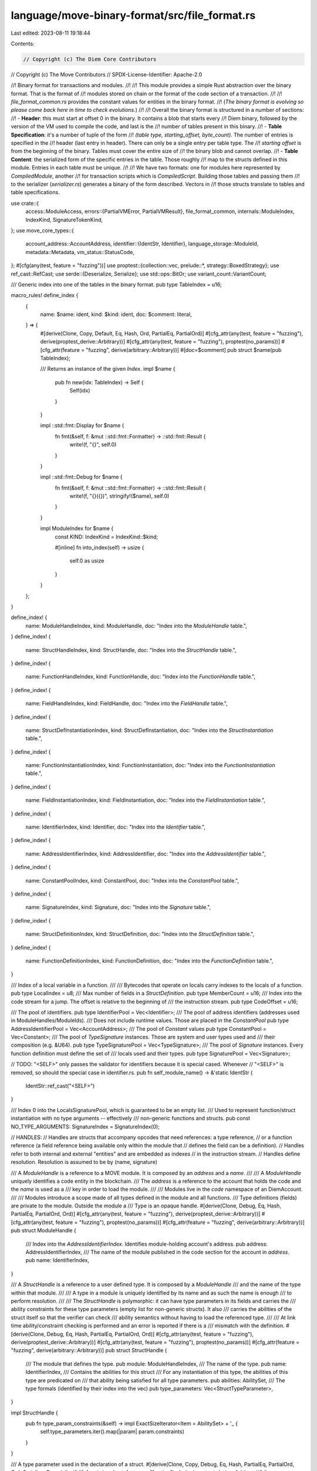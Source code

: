 language/move-binary-format/src/file_format.rs
==============================================

Last edited: 2023-08-11 19:18:44

Contents:

.. code-block:: rs

    // Copyright (c) The Diem Core Contributors
// Copyright (c) The Move Contributors
// SPDX-License-Identifier: Apache-2.0

//! Binary format for transactions and modules.
//!
//! This module provides a simple Rust abstraction over the binary format. That is the format of
//! modules stored on chain or the format of the code section of a transaction.
//!
//! `file_format_common.rs` provides the constant values for entities in the binary format.
//! (*The binary format is evolving so please come back here in time to check evolutions.*)
//!
//! Overall the binary format is structured in a number of sections:
//! - **Header**: this must start at offset 0 in the binary. It contains a blob that starts every
//! Diem binary, followed by the version of the VM used to compile the code, and last is the
//! number of tables present in this binary.
//! - **Table Specification**: it's a number of tuple of the form
//! `(table type, starting_offset, byte_count)`. The number of entries is specified in the
//! header (last entry in header). There can only be a single entry per table type. The
//! `starting offset` is from the beginning of the binary. Tables must cover the entire size of
//! the binary blob and cannot overlap.
//! - **Table Content**: the serialized form of the specific entries in the table. Those roughly
//! map to the structs defined in this module. Entries in each table must be unique.
//!
//! We have two formats: one for modules here represented by `CompiledModule`, another
//! for transaction scripts which is `CompiledScript`. Building those tables and passing them
//! to the serializer (`serializer.rs`) generates a binary of the form described. Vectors in
//! those structs translate to tables and table specifications.

use crate::{
    access::ModuleAccess,
    errors::{PartialVMError, PartialVMResult},
    file_format_common,
    internals::ModuleIndex,
    IndexKind, SignatureTokenKind,
};
use move_core_types::{
    account_address::AccountAddress,
    identifier::{IdentStr, Identifier},
    language_storage::ModuleId,
    metadata::Metadata,
    vm_status::StatusCode,
};
#[cfg(any(test, feature = "fuzzing"))]
use proptest::{collection::vec, prelude::*, strategy::BoxedStrategy};
use ref_cast::RefCast;
use serde::{Deserialize, Serialize};
use std::ops::BitOr;
use variant_count::VariantCount;

/// Generic index into one of the tables in the binary format.
pub type TableIndex = u16;

macro_rules! define_index {
    {
        name: $name: ident,
        kind: $kind: ident,
        doc: $comment: literal,
    } => {
        #[derive(Clone, Copy, Default, Eq, Hash, Ord, PartialEq, PartialOrd)]
        #[cfg_attr(any(test, feature = "fuzzing"), derive(proptest_derive::Arbitrary))]
        #[cfg_attr(any(test, feature = "fuzzing"), proptest(no_params))]
        #[cfg_attr(feature = "fuzzing", derive(arbitrary::Arbitrary))]
        #[doc=$comment]
        pub struct $name(pub TableIndex);

        /// Returns an instance of the given `Index`.
        impl $name {
            pub fn new(idx: TableIndex) -> Self {
                Self(idx)
            }
        }

        impl ::std::fmt::Display for $name {
            fn fmt(&self, f: &mut ::std::fmt::Formatter) -> ::std::fmt::Result {
                write!(f, "{}", self.0)
            }
        }

        impl ::std::fmt::Debug for $name {
            fn fmt(&self, f: &mut ::std::fmt::Formatter) -> ::std::fmt::Result {
                write!(f, "{}({})", stringify!($name), self.0)
            }
        }

        impl ModuleIndex for $name {
            const KIND: IndexKind = IndexKind::$kind;

            #[inline]
            fn into_index(self) -> usize {
                self.0 as usize
            }
        }
    };
}

define_index! {
    name: ModuleHandleIndex,
    kind: ModuleHandle,
    doc: "Index into the `ModuleHandle` table.",
}
define_index! {
    name: StructHandleIndex,
    kind: StructHandle,
    doc: "Index into the `StructHandle` table.",
}
define_index! {
    name: FunctionHandleIndex,
    kind: FunctionHandle,
    doc: "Index into the `FunctionHandle` table.",
}
define_index! {
    name: FieldHandleIndex,
    kind: FieldHandle,
    doc: "Index into the `FieldHandle` table.",
}
define_index! {
    name: StructDefInstantiationIndex,
    kind: StructDefInstantiation,
    doc: "Index into the `StructInstantiation` table.",
}
define_index! {
    name: FunctionInstantiationIndex,
    kind: FunctionInstantiation,
    doc: "Index into the `FunctionInstantiation` table.",
}
define_index! {
    name: FieldInstantiationIndex,
    kind: FieldInstantiation,
    doc: "Index into the `FieldInstantiation` table.",
}
define_index! {
    name: IdentifierIndex,
    kind: Identifier,
    doc: "Index into the `Identifier` table.",
}
define_index! {
    name: AddressIdentifierIndex,
    kind: AddressIdentifier,
    doc: "Index into the `AddressIdentifier` table.",
}
define_index! {
    name: ConstantPoolIndex,
    kind: ConstantPool,
    doc: "Index into the `ConstantPool` table.",
}
define_index! {
    name: SignatureIndex,
    kind: Signature,
    doc: "Index into the `Signature` table.",
}
define_index! {
    name: StructDefinitionIndex,
    kind: StructDefinition,
    doc: "Index into the `StructDefinition` table.",
}
define_index! {
    name: FunctionDefinitionIndex,
    kind: FunctionDefinition,
    doc: "Index into the `FunctionDefinition` table.",
}

/// Index of a local variable in a function.
///
/// Bytecodes that operate on locals carry indexes to the locals of a function.
pub type LocalIndex = u8;
/// Max number of fields in a `StructDefinition`.
pub type MemberCount = u16;
/// Index into the code stream for a jump. The offset is relative to the beginning of
/// the instruction stream.
pub type CodeOffset = u16;

/// The pool of identifiers.
pub type IdentifierPool = Vec<Identifier>;
/// The pool of address identifiers (addresses used in ModuleHandles/ModuleIds).
/// Does not include runtime values. Those are placed in the `ConstantPool`
pub type AddressIdentifierPool = Vec<AccountAddress>;
/// The pool of `Constant` values
pub type ConstantPool = Vec<Constant>;
/// The pool of `TypeSignature` instances. Those are system and user types used and
/// their composition (e.g. &U64).
pub type TypeSignaturePool = Vec<TypeSignature>;
/// The pool of `Signature` instances. Every function definition must define the set of
/// locals used and their types.
pub type SignaturePool = Vec<Signature>;

// TODO: "<SELF>" only passes the validator for identifiers because it is special cased. Whenever
// "<SELF>" is removed, so should the special case in identifier.rs.
pub fn self_module_name() -> &'static IdentStr {
    IdentStr::ref_cast("<SELF>")
}

/// Index 0 into the LocalsSignaturePool, which is guaranteed to be an empty list.
/// Used to represent function/struct instantiation with no type arguments -- effectively
/// non-generic functions and structs.
pub const NO_TYPE_ARGUMENTS: SignatureIndex = SignatureIndex(0);

// HANDLES:
// Handles are structs that accompany opcodes that need references: a type reference,
// or a function reference (a field reference being available only within the module that
// defines the field can be a definition).
// Handles refer to both internal and external "entities" and are embedded as indexes
// in the instruction stream.
// Handles define resolution. Resolution is assumed to be by (name, signature)

/// A `ModuleHandle` is a reference to a MOVE module. It is composed by an `address` and a `name`.
///
/// A `ModuleHandle` uniquely identifies a code entity in the blockchain.
/// The `address` is a reference to the account that holds the code and the `name` is used as a
/// key in order to load the module.
///
/// Modules live in the *code* namespace of an DiemAccount.
///
/// Modules introduce a scope made of all types defined in the module and all functions.
/// Type definitions (fields) are private to the module. Outside the module a
/// Type is an opaque handle.
#[derive(Clone, Debug, Eq, Hash, PartialEq, PartialOrd, Ord)]
#[cfg_attr(any(test, feature = "fuzzing"), derive(proptest_derive::Arbitrary))]
#[cfg_attr(any(test, feature = "fuzzing"), proptest(no_params))]
#[cfg_attr(feature = "fuzzing", derive(arbitrary::Arbitrary))]
pub struct ModuleHandle {
    /// Index into the `AddressIdentifierIndex`. Identifies module-holding account's address.
    pub address: AddressIdentifierIndex,
    /// The name of the module published in the code section for the account in `address`.
    pub name: IdentifierIndex,
}

/// A `StructHandle` is a reference to a user defined type. It is composed by a `ModuleHandle`
/// and the name of the type within that module.
///
/// A type in a module is uniquely identified by its name and as such the name is enough
/// to perform resolution.
///
/// The `StructHandle` is polymorphic: it can have type parameters in its fields and carries the
/// ability constraints for these type parameters (empty list for non-generic structs). It also
/// carries the abilities of the struct itself so that the verifier can check
/// ability semantics without having to load the referenced type.
///
/// At link time ability/constraint checking is performed and an error is reported if there is a
/// mismatch with the definition.
#[derive(Clone, Debug, Eq, Hash, PartialEq, PartialOrd, Ord)]
#[cfg_attr(any(test, feature = "fuzzing"), derive(proptest_derive::Arbitrary))]
#[cfg_attr(any(test, feature = "fuzzing"), proptest(no_params))]
#[cfg_attr(feature = "fuzzing", derive(arbitrary::Arbitrary))]
pub struct StructHandle {
    /// The module that defines the type.
    pub module: ModuleHandleIndex,
    /// The name of the type.
    pub name: IdentifierIndex,
    /// Contains the abilities for this struct
    /// For any instantiation of this type, the abilities of this type are predicated on
    /// that ability being satisfied for all type parameters.
    pub abilities: AbilitySet,
    /// The type formals (identified by their index into the vec)
    pub type_parameters: Vec<StructTypeParameter>,
}

impl StructHandle {
    pub fn type_param_constraints(&self) -> impl ExactSizeIterator<Item = AbilitySet> + '_ {
        self.type_parameters.iter().map(|param| param.constraints)
    }
}

/// A type parameter used in the declaration of a struct.
#[derive(Clone, Copy, Debug, Eq, Hash, PartialEq, PartialOrd, Ord, Serialize, Deserialize)]
#[cfg_attr(any(test, feature = "fuzzing"), derive(proptest_derive::Arbitrary))]
#[cfg_attr(any(test, feature = "fuzzing"), proptest(no_params))]
#[cfg_attr(feature = "fuzzing", derive(arbitrary::Arbitrary))]
pub struct StructTypeParameter {
    /// The type parameter constraints.
    pub constraints: AbilitySet,
    /// Whether the parameter is declared as phantom.
    pub is_phantom: bool,
}

/// A `FunctionHandle` is a reference to a function. It is composed by a
/// `ModuleHandle` and the name and signature of that function within the module.
///
/// A function within a module is uniquely identified by its name. No overloading is allowed
/// and the verifier enforces that property. The signature of the function is used at link time to
/// ensure the function reference is valid and it is also used by the verifier to type check
/// function calls.
#[derive(Clone, Debug, Eq, Hash, PartialEq)]
#[cfg_attr(any(test, feature = "fuzzing"), derive(proptest_derive::Arbitrary))]
#[cfg_attr(any(test, feature = "fuzzing"), proptest(params = "usize"))]
#[cfg_attr(feature = "fuzzing", derive(arbitrary::Arbitrary))]
pub struct FunctionHandle {
    /// The module that defines the function.
    pub module: ModuleHandleIndex,
    /// The name of the function.
    pub name: IdentifierIndex,
    /// The list of arguments to the function.
    pub parameters: SignatureIndex,
    /// The list of return types.
    pub return_: SignatureIndex,
    /// The type formals (identified by their index into the vec) and their constraints
    pub type_parameters: Vec<AbilitySet>,
}

/// A field access info (owner type and offset)
#[derive(Clone, Debug, Eq, Hash, PartialEq)]
#[cfg_attr(any(test, feature = "fuzzing"), derive(proptest_derive::Arbitrary))]
#[cfg_attr(any(test, feature = "fuzzing"), proptest(no_params))]
#[cfg_attr(feature = "fuzzing", derive(arbitrary::Arbitrary))]
pub struct FieldHandle {
    pub owner: StructDefinitionIndex,
    pub field: MemberCount,
}

// DEFINITIONS:
// Definitions are the module code. So the set of types and functions in the module.

/// `StructFieldInformation` indicates whether a struct is native or has user-specified fields
#[derive(Clone, Debug, Eq, PartialEq)]
#[cfg_attr(any(test, feature = "fuzzing"), derive(proptest_derive::Arbitrary))]
#[cfg_attr(any(test, feature = "fuzzing"), proptest(no_params))]
#[cfg_attr(feature = "fuzzing", derive(arbitrary::Arbitrary))]
pub enum StructFieldInformation {
    Native,
    Declared(Vec<FieldDefinition>),
}

//
// Instantiations
//
// Instantiations point to a generic handle and its instantiation.
// The instantiation can be partial.
// So, for example, `S<T, W>`, `S<u8, bool>`, `S<T, u8>`, `S<X<T>, address>` are all
// `StructInstantiation`s

/// A complete or partial instantiation of a generic struct
#[derive(Clone, Debug, Eq, Hash, PartialEq)]
#[cfg_attr(any(test, feature = "fuzzing"), derive(proptest_derive::Arbitrary))]
#[cfg_attr(any(test, feature = "fuzzing"), proptest(no_params))]
#[cfg_attr(feature = "fuzzing", derive(arbitrary::Arbitrary))]
pub struct StructDefInstantiation {
    pub def: StructDefinitionIndex,
    pub type_parameters: SignatureIndex,
}

/// A complete or partial instantiation of a function
#[derive(Clone, Debug, Eq, Hash, PartialEq)]
#[cfg_attr(any(test, feature = "fuzzing"), derive(proptest_derive::Arbitrary))]
#[cfg_attr(any(test, feature = "fuzzing"), proptest(no_params))]
#[cfg_attr(feature = "fuzzing", derive(arbitrary::Arbitrary))]
pub struct FunctionInstantiation {
    pub handle: FunctionHandleIndex,
    pub type_parameters: SignatureIndex,
}

/// A complete or partial instantiation of a field (or the type of it).
///
/// A `FieldInstantiation` points to a generic `FieldHandle` and the instantiation
/// of the owner type.
/// E.g. for `S<u8, bool>.f` where `f` is a field of any type, `instantiation`
/// would be `[u8, bool]`
#[derive(Clone, Debug, Eq, Hash, PartialEq)]
#[cfg_attr(any(test, feature = "fuzzing"), derive(proptest_derive::Arbitrary))]
#[cfg_attr(any(test, feature = "fuzzing"), proptest(no_params))]
#[cfg_attr(feature = "fuzzing", derive(arbitrary::Arbitrary))]
pub struct FieldInstantiation {
    pub handle: FieldHandleIndex,
    pub type_parameters: SignatureIndex,
}

/// A `StructDefinition` is a type definition. It either indicates it is native or defines all the
/// user-specified fields declared on the type.
#[derive(Clone, Debug, Eq, PartialEq)]
#[cfg_attr(any(test, feature = "fuzzing"), derive(proptest_derive::Arbitrary))]
#[cfg_attr(any(test, feature = "fuzzing"), proptest(no_params))]
#[cfg_attr(feature = "fuzzing", derive(arbitrary::Arbitrary))]
pub struct StructDefinition {
    /// The `StructHandle` for this `StructDefinition`. This has the name and the abilities
    /// for the type.
    pub struct_handle: StructHandleIndex,
    /// Contains either
    /// - Information indicating the struct is native and has no accessible fields
    /// - Information indicating the number of fields and the start `FieldDefinition`s
    pub field_information: StructFieldInformation,
}

impl StructDefinition {
    pub fn declared_field_count(&self) -> PartialVMResult<MemberCount> {
        match &self.field_information {
            // TODO we might want a more informative error here
            StructFieldInformation::Native => Err(PartialVMError::new(StatusCode::LINKER_ERROR)
                .with_message("Looking for field in native structure".to_string())),
            StructFieldInformation::Declared(fields) => Ok(fields.len() as u16),
        }
    }

    pub fn field(&self, offset: usize) -> Option<&FieldDefinition> {
        match &self.field_information {
            StructFieldInformation::Native => None,
            StructFieldInformation::Declared(fields) => fields.get(offset),
        }
    }
}

/// A `FieldDefinition` is the definition of a field: its name and the field type.
#[derive(Clone, Debug, Eq, PartialEq)]
#[cfg_attr(any(test, feature = "fuzzing"), derive(proptest_derive::Arbitrary))]
#[cfg_attr(any(test, feature = "fuzzing"), proptest(no_params))]
#[cfg_attr(feature = "fuzzing", derive(arbitrary::Arbitrary))]
pub struct FieldDefinition {
    /// The name of the field.
    pub name: IdentifierIndex,
    /// The type of the field.
    pub signature: TypeSignature,
}

/// `Visibility` restricts the accessibility of the associated entity.
/// - For function visibility, it restricts who may call into the associated function.
#[derive(Clone, Copy, Debug, Eq, PartialEq, PartialOrd, Ord, Serialize, Deserialize)]
#[cfg_attr(any(test, feature = "fuzzing"), derive(proptest_derive::Arbitrary))]
#[cfg_attr(any(test, feature = "fuzzing"), proptest(no_params))]
#[cfg_attr(feature = "fuzzing", derive(arbitrary::Arbitrary))]
#[repr(u8)]
pub enum Visibility {
    /// Accessible within its defining module only.
    Private = 0x0,
    /// Accessible by any module or script outside of its declaring module.
    Public = 0x1,
    // DEPRECATED for separate entry modifier
    // Accessible by any script or other `Script` functions from any module
    // Script = 0x2,
    /// Accessible by this module as well as modules declared in the friend list.
    Friend = 0x3,
}

impl Visibility {
    pub const DEPRECATED_SCRIPT: u8 = 0x2;
}

impl Default for Visibility {
    fn default() -> Self {
        Visibility::Private
    }
}

impl std::convert::TryFrom<u8> for Visibility {
    type Error = ();

    fn try_from(v: u8) -> Result<Self, Self::Error> {
        match v {
            x if x == Visibility::Private as u8 => Ok(Visibility::Private),
            x if x == Visibility::Public as u8 => Ok(Visibility::Public),
            x if x == Visibility::Friend as u8 => Ok(Visibility::Friend),
            _ => Err(()),
        }
    }
}

/// A `FunctionDefinition` is the implementation of a function. It defines
/// the *prototype* of the function and the function body.
#[derive(Clone, Debug, Default, Eq, PartialEq)]
#[cfg_attr(any(test, feature = "fuzzing"), derive(proptest_derive::Arbitrary))]
#[cfg_attr(any(test, feature = "fuzzing"), proptest(params = "usize"))]
#[cfg_attr(feature = "fuzzing", derive(arbitrary::Arbitrary))]
pub struct FunctionDefinition {
    /// The prototype of the function (module, name, signature).
    pub function: FunctionHandleIndex,
    /// The visibility of this function.
    pub visibility: Visibility,
    /// Marker if the function is intended as an entry function. That is
    pub is_entry: bool,
    /// List of locally defined types (declared in this module) with the `Key` ability
    /// that the procedure might access, either through: BorrowGlobal, MoveFrom, or transitively
    /// through another procedure
    /// This list of acquires grants the borrow checker the ability to statically verify the safety
    /// of references into global storage
    ///
    /// Not in the signature as it is not needed outside of the declaring module
    ///
    /// Note, there is no SignatureIndex with each struct definition index, so all instantiations of
    /// that type are considered as being acquired
    pub acquires_global_resources: Vec<StructDefinitionIndex>,
    /// Code for this function.
    #[cfg_attr(
        any(test, feature = "fuzzing"),
        proptest(strategy = "any_with::<CodeUnit>(params).prop_map(Some)")
    )]
    pub code: Option<CodeUnit>,
}

impl FunctionDefinition {
    /// Returns whether the FunctionDefinition is native.
    pub fn is_native(&self) -> bool {
        self.code.is_none()
    }

    // Deprecated public bit, deprecated in favor a the Visibility enum
    pub const DEPRECATED_PUBLIC_BIT: u8 = 0b01;

    /// A native function implemented in Rust.
    pub const NATIVE: u8 = 0b10;

    /// An entry function, intended to be used as an entry point to execution
    pub const ENTRY: u8 = 0b100;
}

// Signature
// A signature can be for a type (field, local) or for a function - return type: (arguments).
// They both go into the signature table so there is a marker that tags the signature.
// Signature usually don't carry a size and you have to read them to get to the end.

/// A type definition. `SignatureToken` allows the definition of the set of known types and their
/// composition.
#[derive(Clone, Debug, Eq, Hash, PartialEq)]
#[cfg_attr(any(test, feature = "fuzzing"), derive(proptest_derive::Arbitrary))]
#[cfg_attr(any(test, feature = "fuzzing"), proptest(no_params))]
#[cfg_attr(feature = "fuzzing", derive(arbitrary::Arbitrary))]
pub struct TypeSignature(pub SignatureToken);

// TODO: remove at some point or move it in the front end (language/move-ir-compiler)
/// A `FunctionSignature` in internally used to create a unique representation of the overall
/// signature as need. Consider deprecated...
#[derive(Clone, Debug, Eq, Hash, PartialEq)]
#[cfg_attr(any(test, feature = "fuzzing"), derive(proptest_derive::Arbitrary))]
#[cfg_attr(any(test, feature = "fuzzing"), proptest(params = "usize"))]
#[cfg_attr(feature = "fuzzing", derive(arbitrary::Arbitrary))]
pub struct FunctionSignature {
    /// The list of return types.
    #[cfg_attr(
        any(test, feature = "fuzzing"),
        proptest(strategy = "vec(any::<SignatureToken>(), 0..=params)")
    )]
    pub return_: Vec<SignatureToken>,
    /// The list of arguments to the function.
    #[cfg_attr(
        any(test, feature = "fuzzing"),
        proptest(strategy = "vec(any::<SignatureToken>(), 0..=params)")
    )]
    pub parameters: Vec<SignatureToken>,
    /// The type formals (identified by their index into the vec) and their constraints
    pub type_parameters: Vec<AbilitySet>,
}

/// A `Signature` is the list of locals used by a function.
///
/// Locals include the arguments to the function from position `0` to argument `count - 1`.
/// The remaining elements are the type of each local.
#[derive(Clone, Debug, Default, Eq, Hash, PartialEq, Ord, PartialOrd)]
#[cfg_attr(any(test, feature = "fuzzing"), derive(proptest_derive::Arbitrary))]
#[cfg_attr(any(test, feature = "fuzzing"), proptest(params = "usize"))]
#[cfg_attr(feature = "fuzzing", derive(arbitrary::Arbitrary))]
pub struct Signature(
    #[cfg_attr(
        any(test, feature = "fuzzing"),
        proptest(strategy = "vec(any::<SignatureToken>(), 0..=params)")
    )]
    pub Vec<SignatureToken>,
);

impl Signature {
    /// Length of the `Signature`.
    #[inline]
    pub fn len(&self) -> usize {
        self.0.len()
    }

    /// Whether the function has no locals (both arguments or locals).
    #[inline]
    pub fn is_empty(&self) -> bool {
        self.0.is_empty()
    }
}

/// Type parameters are encoded as indices. This index can also be used to lookup the kind of a
/// type parameter in the `FunctionHandle` and `StructHandle`.
pub type TypeParameterIndex = u16;

/// An `Ability` classifies what operations are permitted for a given type
#[repr(u8)]
#[derive(Debug, Clone, Eq, Copy, Hash, Ord, PartialEq, PartialOrd)]
#[cfg_attr(any(test, feature = "fuzzing"), derive(proptest_derive::Arbitrary))]
#[cfg_attr(feature = "fuzzing", derive(arbitrary::Arbitrary))]
pub enum Ability {
    /// Allows values of types with this ability to be copied, via CopyLoc or ReadRef
    Copy = 0x1,
    /// Allows values of types with this ability to be dropped, via Pop, WriteRef, StLoc, Eq, Neq,
    /// or if left in a local when Ret is invoked
    /// Technically also needed for numeric operations (Add, BitAnd, Shift, etc), but all
    /// of the types that can be used with those operations have Drop
    Drop = 0x2,
    /// Allows values of types with this ability to exist inside a struct in global storage
    Store = 0x4,
    /// Allows the type to serve as a key for global storage operations: MoveTo, MoveFrom, etc.
    Key = 0x8,
}

impl Ability {
    fn from_u8(u: u8) -> Option<Self> {
        match u {
            0x1 => Some(Ability::Copy),
            0x2 => Some(Ability::Drop),
            0x4 => Some(Ability::Store),
            0x8 => Some(Ability::Key),
            _ => None,
        }
    }

    /// For a struct with ability `a`, each field needs to have the ability `a.requires()`.
    /// Consider a generic type Foo<t1, ..., tn>, for Foo<t1, ..., tn> to have ability `a`, Foo must
    /// have been declared with `a` and each type argument ti must have the ability `a.requires()`
    pub fn requires(self) -> Self {
        match self {
            Self::Copy => Ability::Copy,
            Self::Drop => Ability::Drop,
            Self::Store => Ability::Store,
            Self::Key => Ability::Store,
        }
    }

    /// An inverse of `requires`, where x is in a.required_by() iff x.requires() == a
    pub fn required_by(self) -> AbilitySet {
        match self {
            Self::Copy => AbilitySet::EMPTY | Ability::Copy,
            Self::Drop => AbilitySet::EMPTY | Ability::Drop,
            Self::Store => AbilitySet::EMPTY | Ability::Store | Ability::Key,
            Self::Key => AbilitySet::EMPTY,
        }
    }
}

/// A set of `Ability`s
#[derive(Clone, Eq, Copy, Hash, Ord, PartialEq, PartialOrd, Serialize, Deserialize)]
#[cfg_attr(feature = "fuzzing", derive(arbitrary::Arbitrary))]
pub struct AbilitySet(u8);

impl AbilitySet {
    /// The empty ability set
    pub const EMPTY: Self = Self(0);
    /// Abilities for `Bool`, `U8`, `U64`, `U128`, and `Address`
    pub const PRIMITIVES: AbilitySet =
        Self((Ability::Copy as u8) | (Ability::Drop as u8) | (Ability::Store as u8));
    /// Abilities for `Reference` and `MutableReference`
    pub const REFERENCES: AbilitySet = Self((Ability::Copy as u8) | (Ability::Drop as u8));
    /// Abilities for `Signer`
    pub const SIGNER: AbilitySet = Self(Ability::Drop as u8);
    /// Abilities for `Vector`, note they are predicated on the type argument
    pub const VECTOR: AbilitySet =
        Self((Ability::Copy as u8) | (Ability::Drop as u8) | (Ability::Store as u8));

    /// Ability set containing all abilities
    pub const ALL: Self = Self(
        // Cannot use AbilitySet bitor because it is not const
        (Ability::Copy as u8)
            | (Ability::Drop as u8)
            | (Ability::Store as u8)
            | (Ability::Key as u8),
    );

    pub fn singleton(ability: Ability) -> Self {
        Self(ability as u8)
    }

    pub fn has_ability(self, ability: Ability) -> bool {
        let a = ability as u8;
        (a & self.0) == a
    }

    pub fn has_copy(self) -> bool {
        self.has_ability(Ability::Copy)
    }

    pub fn has_drop(self) -> bool {
        self.has_ability(Ability::Drop)
    }

    pub fn has_store(self) -> bool {
        self.has_ability(Ability::Store)
    }

    pub fn has_key(self) -> bool {
        self.has_ability(Ability::Key)
    }

    pub fn remove(self, ability: Ability) -> Self {
        Self(self.0 & (!(ability as u8)))
    }

    pub fn intersect(self, other: Self) -> Self {
        Self(self.0 & other.0)
    }

    pub fn union(self, other: Self) -> Self {
        Self(self.0 | other.0)
    }

    #[inline]
    fn is_subset_bits(sub: u8, sup: u8) -> bool {
        (sub & sup) == sub
    }

    pub fn is_subset(self, other: Self) -> bool {
        Self::is_subset_bits(self.0, other.0)
    }

    /// For a polymorphic type, its actual abilities correspond to its declared abilities but
    /// predicated on its non-phantom type arguments having that ability. For `Key`, instead of needing
    /// the same ability, the type arguments need `Store`.
    pub fn polymorphic_abilities<I1, I2>(
        declared_abilities: Self,
        declared_phantom_parameters: I1,
        type_arguments: I2,
    ) -> PartialVMResult<Self>
    where
        I1: IntoIterator<Item = bool>,
        I2: IntoIterator<Item = Self>,
        I1::IntoIter: ExactSizeIterator,
        I2::IntoIter: ExactSizeIterator,
    {
        let declared_phantom_parameters = declared_phantom_parameters.into_iter();
        let type_arguments = type_arguments.into_iter();

        if declared_phantom_parameters.len() != type_arguments.len() {
            return Err(
                PartialVMError::new(StatusCode::VERIFIER_INVARIANT_VIOLATION).with_message(
                    "the length of `declared_phantom_parameters` doesn't match the length of `type_arguments`".to_string(),
                ),
            );
        }

        // Conceptually this is performing the following operation:
        // For any ability 'a' in `declared_abilities`
        // 'a' is in the result only if
        //   for all (abi_i, is_phantom_i) in `type_arguments` s.t. !is_phantom then a.required() is a subset of abi_i
        //
        // So to do this efficiently, we can determine the required_by set for each ti
        // and intersect them together along with the declared abilities
        // This only works because for any ability y, |y.requires()| == 1
        let abs = type_arguments
            .zip(declared_phantom_parameters)
            .filter(|(_, is_phantom)| !is_phantom)
            .map(|(ty_arg_abilities, _)| {
                ty_arg_abilities
                    .into_iter()
                    .map(|a| a.required_by())
                    .fold(AbilitySet::EMPTY, AbilitySet::union)
            })
            .fold(declared_abilities, |acc, ty_arg_abilities| {
                acc.intersect(ty_arg_abilities)
            });
        Ok(abs)
    }

    pub fn from_u8(byte: u8) -> Option<Self> {
        // If there is a bit set in the read `byte`, that bit must be set in the
        // `AbilitySet` containing all `Ability`s
        // This corresponds the byte being a bit set subset of ALL
        // The byte is a subset of ALL if the intersection of the two is the original byte
        if Self::is_subset_bits(byte, Self::ALL.0) {
            Some(Self(byte))
        } else {
            None
        }
    }

    pub fn into_u8(self) -> u8 {
        self.0
    }
}

impl BitOr<Ability> for AbilitySet {
    type Output = Self;
    fn bitor(self, rhs: Ability) -> Self {
        AbilitySet(self.0 | (rhs as u8))
    }
}

impl BitOr<AbilitySet> for AbilitySet {
    type Output = Self;
    fn bitor(self, rhs: Self) -> Self {
        AbilitySet(self.0 | rhs.0)
    }
}

pub struct AbilitySetIterator {
    set: AbilitySet,
    idx: u8,
}

impl Iterator for AbilitySetIterator {
    type Item = Ability;

    fn next(&mut self) -> Option<Self::Item> {
        while self.idx <= 0x8 {
            let next = Ability::from_u8(self.set.0 & self.idx);
            self.idx <<= 1;
            if next.is_some() {
                return next;
            }
        }
        None
    }
}

impl IntoIterator for AbilitySet {
    type Item = Ability;
    type IntoIter = AbilitySetIterator;
    fn into_iter(self) -> Self::IntoIter {
        AbilitySetIterator {
            idx: 0x1,
            set: self,
        }
    }
}

impl std::fmt::Debug for AbilitySet {
    fn fmt(&self, f: &mut std::fmt::Formatter<'_>) -> Result<(), std::fmt::Error> {
        write!(f, "[")?;
        for ability in *self {
            write!(f, "{:?}, ", ability)?;
        }
        write!(f, "]")
    }
}

#[cfg(any(test, feature = "fuzzing"))]
impl Arbitrary for AbilitySet {
    type Strategy = BoxedStrategy<Self>;
    type Parameters = ();

    fn arbitrary_with(_params: Self::Parameters) -> Self::Strategy {
        proptest::bits::u8::masked(AbilitySet::ALL.0)
            .prop_map(|u| AbilitySet::from_u8(u).expect("proptest mask failed for AbilitySet"))
            .boxed()
    }
}

/// A `SignatureToken` is a type declaration for a location.
///
/// Any location in the system has a TypeSignature.
/// A TypeSignature is also used in composed signatures.
///
/// A SignatureToken can express more types than the VM can handle safely, and correctness is
/// enforced by the verifier.
#[derive(Clone, Eq, Hash, Ord, PartialEq, PartialOrd)]
#[cfg_attr(feature = "fuzzing", derive(arbitrary::Arbitrary))]
pub enum SignatureToken {
    /// Boolean, `true` or `false`.
    Bool,
    /// Unsigned integers, 8 bits length.
    U8,
    /// Unsigned integers, 64 bits length.
    U64,
    /// Unsigned integers, 128 bits length.
    U128,
    /// Address, a 16 bytes immutable type.
    Address,
    /// Signer, a 16 bytes immutable type representing the capability to publish at an address
    Signer,
    /// Vector
    Vector(Box<SignatureToken>),
    /// User defined type
    Struct(StructHandleIndex),
    StructInstantiation(StructHandleIndex, Vec<SignatureToken>),
    /// Reference to a type.
    Reference(Box<SignatureToken>),
    /// Mutable reference to a type.
    MutableReference(Box<SignatureToken>),
    /// Type parameter.
    TypeParameter(TypeParameterIndex),
    /// Unsigned integers, 16 bits length.
    U16,
    /// Unsigned integers, 32 bits length.
    U32,
    /// Unsigned integers, 256 bits length.
    U256,
}

/// An iterator to help traverse the `SignatureToken` in a non-recursive fashion to avoid
/// overflowing the stack.
///
/// Traversal order: root -> left -> right
pub struct SignatureTokenPreorderTraversalIter<'a> {
    stack: Vec<&'a SignatureToken>,
}

impl<'a> Iterator for SignatureTokenPreorderTraversalIter<'a> {
    type Item = &'a SignatureToken;

    fn next(&mut self) -> Option<Self::Item> {
        use SignatureToken::*;

        match self.stack.pop() {
            Some(tok) => {
                match tok {
                    Reference(inner_tok) | MutableReference(inner_tok) | Vector(inner_tok) => {
                        self.stack.push(inner_tok)
                    }

                    StructInstantiation(_, inner_toks) => {
                        self.stack.extend(inner_toks.iter().rev())
                    }

                    Signer | Bool | Address | U8 | U16 | U32 | U64 | U128 | U256 | Struct(_)
                    | TypeParameter(_) => (),
                }
                Some(tok)
            }
            None => None,
        }
    }
}

/// Alternative preorder traversal iterator for SignatureToken that also returns the depth at each
/// node.
pub struct SignatureTokenPreorderTraversalIterWithDepth<'a> {
    stack: Vec<(&'a SignatureToken, usize)>,
}

impl<'a> Iterator for SignatureTokenPreorderTraversalIterWithDepth<'a> {
    type Item = (&'a SignatureToken, usize);

    fn next(&mut self) -> Option<Self::Item> {
        use SignatureToken::*;

        match self.stack.pop() {
            Some((tok, depth)) => {
                match tok {
                    Reference(inner_tok) | MutableReference(inner_tok) | Vector(inner_tok) => {
                        self.stack.push((inner_tok, depth + 1))
                    }

                    StructInstantiation(_, inner_toks) => self
                        .stack
                        .extend(inner_toks.iter().map(|tok| (tok, depth + 1)).rev()),

                    Signer | Bool | Address | U8 | U16 | U32 | U64 | U128 | U256 | Struct(_)
                    | TypeParameter(_) => (),
                }
                Some((tok, depth))
            }
            None => None,
        }
    }
}

/// `Arbitrary` for `SignatureToken` cannot be derived automatically as it's a recursive type.
#[cfg(any(test, feature = "fuzzing"))]
impl Arbitrary for SignatureToken {
    type Strategy = BoxedStrategy<Self>;
    type Parameters = ();

    fn arbitrary_with(_params: Self::Parameters) -> Self::Strategy {
        use SignatureToken::*;

        let leaf = prop_oneof![
            Just(Bool),
            Just(U8),
            Just(U16),
            Just(U32),
            Just(U64),
            Just(U128),
            Just(U256),
            Just(Address),
            any::<StructHandleIndex>().prop_map(Struct),
            any::<TypeParameterIndex>().prop_map(TypeParameter),
        ];
        leaf.prop_recursive(
            8,  // levels deep
            16, // max size
            1,  // items per collection
            |inner| {
                prop_oneof![
                    inner.clone().prop_map(|token| Vector(Box::new(token))),
                    inner.clone().prop_map(|token| Reference(Box::new(token))),
                    inner.prop_map(|token| MutableReference(Box::new(token))),
                ]
            },
        )
        .boxed()
    }
}

impl std::fmt::Debug for SignatureToken {
    fn fmt(&self, f: &mut ::std::fmt::Formatter) -> ::std::fmt::Result {
        match self {
            SignatureToken::Bool => write!(f, "Bool"),
            SignatureToken::U8 => write!(f, "U8"),
            SignatureToken::U16 => write!(f, "U16"),
            SignatureToken::U32 => write!(f, "U32"),
            SignatureToken::U64 => write!(f, "U64"),
            SignatureToken::U128 => write!(f, "U128"),
            SignatureToken::U256 => write!(f, "U256"),
            SignatureToken::Address => write!(f, "Address"),
            SignatureToken::Signer => write!(f, "Signer"),
            SignatureToken::Vector(boxed) => write!(f, "Vector({:?})", boxed),
            SignatureToken::Struct(idx) => write!(f, "Struct({:?})", idx),
            SignatureToken::StructInstantiation(idx, types) => {
                write!(f, "StructInstantiation({:?}, {:?})", idx, types)
            }
            SignatureToken::Reference(boxed) => write!(f, "Reference({:?})", boxed),
            SignatureToken::MutableReference(boxed) => write!(f, "MutableReference({:?})", boxed),
            SignatureToken::TypeParameter(idx) => write!(f, "TypeParameter({:?})", idx),
        }
    }
}

impl SignatureToken {
    /// Returns the "value kind" for the `SignatureToken`
    #[inline]
    pub fn signature_token_kind(&self) -> SignatureTokenKind {
        // TODO: SignatureTokenKind is out-dated. fix/update/remove SignatureTokenKind and see if
        // this function needs to be cleaned up
        use SignatureToken::*;

        match self {
            Reference(_) => SignatureTokenKind::Reference,
            MutableReference(_) => SignatureTokenKind::MutableReference,
            Bool
            | U8
            | U16
            | U32
            | U64
            | U128
            | U256
            | Address
            | Signer
            | Struct(_)
            | StructInstantiation(_, _)
            | Vector(_) => SignatureTokenKind::Value,
            // TODO: This is a temporary hack to please the verifier. SignatureTokenKind will soon
            // be completely removed. `SignatureTokenView::kind()` should be used instead.
            TypeParameter(_) => SignatureTokenKind::Value,
        }
    }

    // Returns `true` if the `SignatureToken` is an integer type.
    pub fn is_integer(&self) -> bool {
        use SignatureToken::*;
        match self {
            U8 | U16 | U32 | U64 | U128 | U256 => true,
            Bool
            | Address
            | Signer
            | Vector(_)
            | Struct(_)
            | StructInstantiation(_, _)
            | Reference(_)
            | MutableReference(_)
            | TypeParameter(_) => false,
        }
    }

    /// Returns true if the `SignatureToken` is any kind of reference (mutable and immutable).
    pub fn is_reference(&self) -> bool {
        use SignatureToken::*;

        matches!(self, Reference(_) | MutableReference(_))
    }

    /// Returns true if the `SignatureToken` is a mutable reference.
    pub fn is_mutable_reference(&self) -> bool {
        use SignatureToken::*;

        matches!(self, MutableReference(_))
    }

    /// Returns true if the `SignatureToken` is a signer
    pub fn is_signer(&self) -> bool {
        use SignatureToken::*;

        matches!(self, Signer)
    }

    /// Returns true if the `SignatureToken` can represent a constant (as in representable in
    /// the constants table).
    pub fn is_valid_for_constant(&self) -> bool {
        use SignatureToken::*;

        match self {
            Bool | U8 | U16 | U32 | U64 | U128 | U256 | Address => true,
            Vector(inner) => inner.is_valid_for_constant(),
            Signer
            | Struct(_)
            | StructInstantiation(_, _)
            | Reference(_)
            | MutableReference(_)
            | TypeParameter(_) => false,
        }
    }

    /// Set the index to this one. Useful for random testing.
    ///
    /// Panics if this token doesn't contain a struct handle.
    pub fn debug_set_sh_idx(&mut self, sh_idx: StructHandleIndex) {
        match self {
            SignatureToken::Struct(ref mut wrapped) => *wrapped = sh_idx,
            SignatureToken::StructInstantiation(ref mut wrapped, _) => *wrapped = sh_idx,
            SignatureToken::Reference(ref mut token)
            | SignatureToken::MutableReference(ref mut token) => token.debug_set_sh_idx(sh_idx),
            other => panic!(
                "debug_set_sh_idx (to {}) called for non-struct token {:?}",
                sh_idx, other
            ),
        }
    }

    pub fn preorder_traversal(&self) -> SignatureTokenPreorderTraversalIter<'_> {
        SignatureTokenPreorderTraversalIter { stack: vec![self] }
    }

    pub fn preorder_traversal_with_depth(
        &self,
    ) -> SignatureTokenPreorderTraversalIterWithDepth<'_> {
        SignatureTokenPreorderTraversalIterWithDepth {
            stack: vec![(self, 1)],
        }
    }
}

/// A `Constant` is a serialized value along with its type. That type will be deserialized by the
/// loader/evauluator
#[derive(Clone, Debug, Eq, PartialEq, Hash)]
#[cfg_attr(feature = "fuzzing", derive(arbitrary::Arbitrary))]
pub struct Constant {
    pub type_: SignatureToken,
    pub data: Vec<u8>,
}

/// A `CodeUnit` is the body of a function. It has the function header and the instruction stream.
#[derive(Clone, Debug, Default, Eq, PartialEq)]
#[cfg_attr(any(test, feature = "fuzzing"), derive(proptest_derive::Arbitrary))]
#[cfg_attr(any(test, feature = "fuzzing"), proptest(params = "usize"))]
#[cfg_attr(feature = "fuzzing", derive(arbitrary::Arbitrary))]
pub struct CodeUnit {
    /// List of locals type. All locals are typed.
    pub locals: SignatureIndex,
    /// Code stream, function body.
    #[cfg_attr(
        any(test, feature = "fuzzing"),
        proptest(strategy = "vec(any::<Bytecode>(), 0..=params)")
    )]
    pub code: Vec<Bytecode>,
}

/// `Bytecode` is a VM instruction of variable size. The type of the bytecode (opcode) defines
/// the size of the bytecode.
///
/// Bytecodes operate on a stack machine and each bytecode has side effect on the stack and the
/// instruction stream.
#[derive(Clone, Hash, Eq, VariantCount, PartialEq)]
#[cfg_attr(any(test, feature = "fuzzing"), derive(proptest_derive::Arbitrary))]
#[cfg_attr(any(test, feature = "fuzzing"), proptest(no_params))]
#[cfg_attr(feature = "fuzzing", derive(arbitrary::Arbitrary))]
pub enum Bytecode {
    /// Pop and discard the value at the top of the stack.
    /// The value on the stack must be an copyable type.
    ///
    /// Stack transition:
    ///
    /// ```..., value -> ...```
    Pop,
    /// Return from function, possibly with values according to the return types in the
    /// function signature. The returned values are pushed on the stack.
    /// The function signature of the function being executed defines the semantic of
    /// the Ret opcode.
    ///
    /// Stack transition:
    ///
    /// ```..., arg_val(1), ..., arg_val(n) -> ..., return_val(1), ..., return_val(n)```
    Ret,
    /// Branch to the instruction at position `CodeOffset` if the value at the top of the stack
    /// is true. Code offsets are relative to the start of the instruction stream.
    ///
    /// Stack transition:
    ///
    /// ```..., bool_value -> ...```
    BrTrue(CodeOffset),
    /// Branch to the instruction at position `CodeOffset` if the value at the top of the stack
    /// is false. Code offsets are relative to the start of the instruction stream.
    ///
    /// Stack transition:
    ///
    /// ```..., bool_value -> ...```
    BrFalse(CodeOffset),
    /// Branch unconditionally to the instruction at position `CodeOffset`. Code offsets are
    /// relative to the start of the instruction stream.
    ///
    /// Stack transition: none
    Branch(CodeOffset),
    /// Push a U8 constant onto the stack.
    ///
    /// Stack transition:
    ///
    /// ```... -> ..., u8_value```
    LdU8(u8),
    /// Push a U64 constant onto the stack.
    ///
    /// Stack transition:
    ///
    /// ```... -> ..., u64_value```
    LdU64(u64),
    /// Push a U128 constant onto the stack.
    ///
    /// Stack transition:
    ///
    /// ```... -> ..., u128_value```
    LdU128(u128),
    /// Convert the value at the top of the stack into u8.
    ///
    /// Stack transition:
    ///
    /// ```..., integer_value -> ..., u8_value```
    CastU8,
    /// Convert the value at the top of the stack into u64.
    ///
    /// Stack transition:
    ///
    /// ```..., integer_value -> ..., u8_value```
    CastU64,
    /// Convert the value at the top of the stack into u128.
    ///
    /// Stack transition:
    ///
    /// ```..., integer_value -> ..., u128_value```
    CastU128,
    /// Push a `Constant` onto the stack. The value is loaded and deserialized (according to its
    /// type) from the the `ConstantPool` via `ConstantPoolIndex`
    ///
    /// Stack transition:
    ///
    /// ```... -> ..., value```
    LdConst(ConstantPoolIndex),
    /// Push `true` onto the stack.
    ///
    /// Stack transition:
    ///
    /// ```... -> ..., true```
    LdTrue,
    /// Push `false` onto the stack.
    ///
    /// Stack transition:
    ///
    /// ```... -> ..., false```
    LdFalse,
    /// Push the local identified by `LocalIndex` onto the stack. The value is copied and the
    /// local is still safe to use.
    ///
    /// Stack transition:
    ///
    /// ```... -> ..., value```
    CopyLoc(LocalIndex),
    /// Push the local identified by `LocalIndex` onto the stack. The local is moved and it is
    /// invalid to use from that point on, unless a store operation writes to the local before
    /// any read to that local.
    ///
    /// Stack transition:
    ///
    /// ```... -> ..., value```
    MoveLoc(LocalIndex),
    /// Pop value from the top of the stack and store it into the function locals at
    /// position `LocalIndex`.
    ///
    /// Stack transition:
    ///
    /// ```..., value -> ...```
    StLoc(LocalIndex),
    /// Call a function. The stack has the arguments pushed first to last.
    /// The arguments are consumed and pushed to the locals of the function.
    /// Return values are pushed on the stack and available to the caller.
    ///
    /// Stack transition:
    ///
    /// ```..., arg(1), arg(2), ...,  arg(n) -> ..., return_value(1), return_value(2), ...,
    /// return_value(k)```
    Call(FunctionHandleIndex),
    CallGeneric(FunctionInstantiationIndex),
    /// Create an instance of the type specified via `StructHandleIndex` and push it on the stack.
    /// The values of the fields of the struct, in the order they appear in the struct declaration,
    /// must be pushed on the stack. All fields must be provided.
    ///
    /// A Pack instruction must fully initialize an instance.
    ///
    /// Stack transition:
    ///
    /// ```..., field(1)_value, field(2)_value, ..., field(n)_value -> ..., instance_value```
    Pack(StructDefinitionIndex),
    PackGeneric(StructDefInstantiationIndex),
    /// Destroy an instance of a type and push the values bound to each field on the
    /// stack.
    ///
    /// The values of the fields of the instance appear on the stack in the order defined
    /// in the struct definition.
    ///
    /// This order makes Unpack<T> the inverse of Pack<T>. So `Unpack<T>; Pack<T>` is the identity
    /// for struct T.
    ///
    /// Stack transition:
    ///
    /// ```..., instance_value -> ..., field(1)_value, field(2)_value, ..., field(n)_value```
    Unpack(StructDefinitionIndex),
    UnpackGeneric(StructDefInstantiationIndex),
    /// Read a reference. The reference is on the stack, it is consumed and the value read is
    /// pushed on the stack.
    ///
    /// Reading a reference performs a copy of the value referenced.
    /// As such, ReadRef requires that the type of the value has the `Copy` ability.
    ///
    /// Stack transition:
    ///
    /// ```..., reference_value -> ..., value```
    ReadRef,
    /// Write to a reference. The reference and the value are on the stack and are consumed.
    ///
    ///
    /// WriteRef requires that the type of the value has the `Drop` ability as the previous value
    /// is lost
    ///
    /// Stack transition:
    ///
    /// ```..., value, reference_value -> ...```
    WriteRef,
    /// Convert a mutable reference to an immutable reference.
    ///
    /// Stack transition:
    ///
    /// ```..., reference_value -> ..., reference_value```
    FreezeRef,
    /// Load a mutable reference to a local identified by LocalIndex.
    ///
    /// The local must not be a reference.
    ///
    /// Stack transition:
    ///
    /// ```... -> ..., reference```
    MutBorrowLoc(LocalIndex),
    /// Load an immutable reference to a local identified by LocalIndex.
    ///
    /// The local must not be a reference.
    ///
    /// Stack transition:
    ///
    /// ```... -> ..., reference```
    ImmBorrowLoc(LocalIndex),
    /// Load a mutable reference to a field identified by `FieldHandleIndex`.
    /// The top of the stack must be a mutable reference to a type that contains the field
    /// definition.
    ///
    /// Stack transition:
    ///
    /// ```..., reference -> ..., field_reference```
    MutBorrowField(FieldHandleIndex),
    /// Load a mutable reference to a field identified by `FieldInstantiationIndex`.
    /// The top of the stack must be a mutable reference to a type that contains the field
    /// definition.
    ///
    /// Stack transition:
    ///
    /// ```..., reference -> ..., field_reference```
    MutBorrowFieldGeneric(FieldInstantiationIndex),
    /// Load an immutable reference to a field identified by `FieldHandleIndex`.
    /// The top of the stack must be a reference to a type that contains the field definition.
    ///
    /// Stack transition:
    ///
    /// ```..., reference -> ..., field_reference```
    ImmBorrowField(FieldHandleIndex),
    /// Load an immutable reference to a field identified by `FieldInstantiationIndex`.
    /// The top of the stack must be a reference to a type that contains the field definition.
    ///
    /// Stack transition:
    ///
    /// ```..., reference -> ..., field_reference```
    ImmBorrowFieldGeneric(FieldInstantiationIndex),
    /// Return a mutable reference to an instance of type `StructDefinitionIndex` published at the
    /// address passed as argument. Abort execution if such an object does not exist or if a
    /// reference has already been handed out.
    ///
    /// Stack transition:
    ///
    /// ```..., address_value -> ..., reference_value```
    MutBorrowGlobal(StructDefinitionIndex),
    MutBorrowGlobalGeneric(StructDefInstantiationIndex),
    /// Return an immutable reference to an instance of type `StructDefinitionIndex` published at
    /// the address passed as argument. Abort execution if such an object does not exist or if a
    /// reference has already been handed out.
    ///
    /// Stack transition:
    ///
    /// ```..., address_value -> ..., reference_value```
    ImmBorrowGlobal(StructDefinitionIndex),
    ImmBorrowGlobalGeneric(StructDefInstantiationIndex),
    /// Add the 2 u64 at the top of the stack and pushes the result on the stack.
    /// The operation aborts the transaction in case of overflow.
    ///
    /// Stack transition:
    ///
    /// ```..., u64_value(1), u64_value(2) -> ..., u64_value```
    Add,
    /// Subtract the 2 u64 at the top of the stack and pushes the result on the stack.
    /// The operation aborts the transaction in case of underflow.
    ///
    /// Stack transition:
    ///
    /// ```..., u64_value(1), u64_value(2) -> ..., u64_value```
    Sub,
    /// Multiply the 2 u64 at the top of the stack and pushes the result on the stack.
    /// The operation aborts the transaction in case of overflow.
    ///
    /// Stack transition:
    ///
    /// ```..., u64_value(1), u64_value(2) -> ..., u64_value```
    Mul,
    /// Perform a modulo operation on the 2 u64 at the top of the stack and pushes the
    /// result on the stack.
    ///
    /// Stack transition:
    ///
    /// ```..., u64_value(1), u64_value(2) -> ..., u64_value```
    Mod,
    /// Divide the 2 u64 at the top of the stack and pushes the result on the stack.
    /// The operation aborts the transaction in case of "divide by 0".
    ///
    /// Stack transition:
    ///
    /// ```..., u64_value(1), u64_value(2) -> ..., u64_value```
    Div,
    /// Bitwise OR the 2 u64 at the top of the stack and pushes the result on the stack.
    ///
    /// Stack transition:
    ///
    /// ```..., u64_value(1), u64_value(2) -> ..., u64_value```
    BitOr,
    /// Bitwise AND the 2 u64 at the top of the stack and pushes the result on the stack.
    ///
    /// Stack transition:
    ///
    /// ```..., u64_value(1), u64_value(2) -> ..., u64_value```
    BitAnd,
    /// Bitwise XOR the 2 u64 at the top of the stack and pushes the result on the stack.
    ///
    /// Stack transition:
    ///
    /// ```..., u64_value(1), u64_value(2) -> ..., u64_value```
    Xor,
    /// Logical OR the 2 bool at the top of the stack and pushes the result on the stack.
    ///
    /// Stack transition:
    ///
    /// ```..., bool_value(1), bool_value(2) -> ..., bool_value```
    Or,
    /// Logical AND the 2 bool at the top of the stack and pushes the result on the stack.
    ///
    /// Stack transition:
    ///
    /// ```..., bool_value(1), bool_value(2) -> ..., bool_value```
    And,
    /// Logical NOT the bool at the top of the stack and pushes the result on the stack.
    ///
    /// Stack transition:
    ///
    /// ```..., bool_value -> ..., bool_value```
    Not,
    /// Compare for equality the 2 value at the top of the stack and pushes the
    /// result on the stack.
    /// The values on the stack must have `Drop` as they will be consumed and destroyed.
    ///
    /// Stack transition:
    ///
    /// ```..., value(1), value(2) -> ..., bool_value```
    Eq,
    /// Compare for inequality the 2 value at the top of the stack and pushes the
    /// result on the stack.
    /// The values on the stack must have `Drop` as they will be consumed and destroyed.
    ///
    /// Stack transition:
    ///
    /// ```..., value(1), value(2) -> ..., bool_value```
    Neq,
    /// Perform a "less than" operation of the 2 u64 at the top of the stack and pushes the
    /// result on the stack.
    ///
    /// Stack transition:
    ///
    /// ```..., u64_value(1), u64_value(2) -> ..., bool_value```
    Lt,
    /// Perform a "greater than" operation of the 2 u64 at the top of the stack and pushes the
    /// result on the stack.
    ///
    /// Stack transition:
    ///
    /// ```..., u64_value(1), u64_value(2) -> ..., bool_value```
    Gt,
    /// Perform a "less than or equal" operation of the 2 u64 at the top of the stack and pushes
    /// the result on the stack.
    ///
    /// Stack transition:
    ///
    /// ```..., u64_value(1), u64_value(2) -> ..., bool_value```
    Le,
    /// Perform a "greater than or equal" than operation of the 2 u64 at the top of the stack
    /// and pushes the result on the stack.
    ///
    /// Stack transition:
    ///
    /// ```..., u64_value(1), u64_value(2) -> ..., bool_value```
    Ge,
    /// Abort execution with errorcode
    ///
    ///
    /// Stack transition:
    ///
    /// ```..., errorcode -> ...```
    Abort,
    /// No operation.
    ///
    /// Stack transition: none
    Nop,
    /// Returns whether or not a given address has an object of type StructDefinitionIndex
    /// published already
    ///
    /// Stack transition:
    ///
    /// ```..., address_value -> ..., bool_value```
    Exists(StructDefinitionIndex),
    ExistsGeneric(StructDefInstantiationIndex),
    /// Move the instance of type StructDefinitionIndex, at the address at the top of the stack.
    /// Abort execution if such an object does not exist.
    ///
    /// Stack transition:
    ///
    /// ```..., address_value -> ..., value```
    MoveFrom(StructDefinitionIndex),
    MoveFromGeneric(StructDefInstantiationIndex),
    /// Move the instance at the top of the stack to the address of the `Signer` on the stack below
    /// it
    /// Abort execution if an object of type StructDefinitionIndex already exists in address.
    ///
    /// Stack transition:
    ///
    /// ```..., signer_value, value -> ...```
    MoveTo(StructDefinitionIndex),
    MoveToGeneric(StructDefInstantiationIndex),
    /// Shift the (second top value) left (top value) bits and pushes the result on the stack.
    ///
    /// Stack transition:
    ///
    /// ```..., u64_value(1), u64_value(2) -> ..., u64_value```
    Shl,
    /// Shift the (second top value) right (top value) bits and pushes the result on the stack.
    ///
    /// Stack transition:
    ///
    /// ```..., u64_value(1), u64_value(2) -> ..., u64_value```
    Shr,
    /// Create a vector by packing a statically known number of elements from the stack. Abort the
    /// execution if there are not enough number of elements on the stack to pack from or they don't
    /// have the same type identified by the SignatureIndex.
    ///
    /// Stack transition:
    ///
    /// ```..., e1, e2, ..., eN -> ..., vec[e1, e2, ..., eN]```
    VecPack(SignatureIndex, u64),
    /// Return the length of the vector,
    ///
    /// Stack transition:
    ///
    /// ```..., vector_reference -> ..., u64_value```
    VecLen(SignatureIndex),
    /// Acquire an immutable reference to the element at a given index of the vector. Abort the
    /// execution if the index is out of bounds.
    ///
    /// Stack transition:
    ///
    /// ```..., vector_reference, u64_value -> .., element_reference```
    VecImmBorrow(SignatureIndex),
    /// Acquire a mutable reference to the element at a given index of the vector. Abort the
    /// execution if the index is out of bounds.
    ///
    /// Stack transition:
    ///
    /// ```..., vector_reference, u64_value -> .., element_reference```
    VecMutBorrow(SignatureIndex),
    /// Add an element to the end of the vector.
    ///
    /// Stack transition:
    ///
    /// ```..., vector_reference, element -> ...```
    VecPushBack(SignatureIndex),
    /// Pop an element from the end of vector. Aborts if the vector is empty.
    ///
    /// Stack transition:
    ///
    /// ```..., vector_reference -> ..., element```
    VecPopBack(SignatureIndex),
    /// Destroy the vector and unpack a statically known number of elements onto the stack. Aborts
    /// if the vector does not have a length N.
    ///
    /// Stack transition:
    ///
    /// ```..., vec[e1, e2, ..., eN] -> ..., e1, e2, ..., eN```
    VecUnpack(SignatureIndex, u64),
    /// Swaps the elements at two indices in the vector. Abort the execution if any of the indice
    /// is out of bounds.
    ///
    /// ```..., vector_reference, u64_value(1), u64_value(2) -> ...```
    VecSwap(SignatureIndex),
    /// Push a U16 constant onto the stack.
    ///
    /// Stack transition:
    ///
    /// ```... -> ..., u16_value```
    LdU16(u16),
    /// Push a U32 constant onto the stack.
    ///
    /// Stack transition:
    ///
    /// ```... -> ..., u32_value```
    LdU32(u32),
    /// Push a U256 constant onto the stack.
    ///
    /// Stack transition:
    ///
    /// ```... -> ..., u256_value```
    LdU256(move_core_types::u256::U256),
    /// Convert the value at the top of the stack into u16.
    ///
    /// Stack transition:
    ///
    /// ```..., integer_value -> ..., u16_value```
    CastU16,
    /// Convert the value at the top of the stack into u32.
    ///
    /// Stack transition:
    ///
    /// ```..., integer_value -> ..., u32_value```
    CastU32,
    /// Convert the value at the top of the stack into u256.
    ///
    /// Stack transition:
    ///
    /// ```..., integer_value -> ..., u256_value```
    CastU256,
}

impl ::std::fmt::Debug for Bytecode {
    fn fmt(&self, f: &mut ::std::fmt::Formatter) -> ::std::fmt::Result {
        match self {
            Bytecode::Pop => write!(f, "Pop"),
            Bytecode::Ret => write!(f, "Ret"),
            Bytecode::BrTrue(a) => write!(f, "BrTrue({})", a),
            Bytecode::BrFalse(a) => write!(f, "BrFalse({})", a),
            Bytecode::Branch(a) => write!(f, "Branch({})", a),
            Bytecode::LdU8(a) => write!(f, "LdU8({})", a),
            Bytecode::LdU16(a) => write!(f, "LdU16({})", a),
            Bytecode::LdU32(a) => write!(f, "LdU32({})", a),
            Bytecode::LdU64(a) => write!(f, "LdU64({})", a),
            Bytecode::LdU128(a) => write!(f, "LdU128({})", a),
            Bytecode::LdU256(a) => write!(f, "LdU256({})", a),
            Bytecode::CastU8 => write!(f, "CastU8"),
            Bytecode::CastU16 => write!(f, "CastU16"),
            Bytecode::CastU32 => write!(f, "CastU32"),
            Bytecode::CastU64 => write!(f, "CastU64"),
            Bytecode::CastU128 => write!(f, "CastU128"),
            Bytecode::CastU256 => write!(f, "CastU256"),
            Bytecode::LdConst(a) => write!(f, "LdConst({})", a),
            Bytecode::LdTrue => write!(f, "LdTrue"),
            Bytecode::LdFalse => write!(f, "LdFalse"),
            Bytecode::CopyLoc(a) => write!(f, "CopyLoc({})", a),
            Bytecode::MoveLoc(a) => write!(f, "MoveLoc({})", a),
            Bytecode::StLoc(a) => write!(f, "StLoc({})", a),
            Bytecode::Call(a) => write!(f, "Call({})", a),
            Bytecode::CallGeneric(a) => write!(f, "CallGeneric({})", a),
            Bytecode::Pack(a) => write!(f, "Pack({})", a),
            Bytecode::PackGeneric(a) => write!(f, "PackGeneric({})", a),
            Bytecode::Unpack(a) => write!(f, "Unpack({})", a),
            Bytecode::UnpackGeneric(a) => write!(f, "UnpackGeneric({})", a),
            Bytecode::ReadRef => write!(f, "ReadRef"),
            Bytecode::WriteRef => write!(f, "WriteRef"),
            Bytecode::FreezeRef => write!(f, "FreezeRef"),
            Bytecode::MutBorrowLoc(a) => write!(f, "MutBorrowLoc({})", a),
            Bytecode::ImmBorrowLoc(a) => write!(f, "ImmBorrowLoc({})", a),
            Bytecode::MutBorrowField(a) => write!(f, "MutBorrowField({:?})", a),
            Bytecode::MutBorrowFieldGeneric(a) => write!(f, "MutBorrowFieldGeneric({:?})", a),
            Bytecode::ImmBorrowField(a) => write!(f, "ImmBorrowField({:?})", a),
            Bytecode::ImmBorrowFieldGeneric(a) => write!(f, "ImmBorrowFieldGeneric({:?})", a),
            Bytecode::MutBorrowGlobal(a) => write!(f, "MutBorrowGlobal({:?})", a),
            Bytecode::MutBorrowGlobalGeneric(a) => write!(f, "MutBorrowGlobalGeneric({:?})", a),
            Bytecode::ImmBorrowGlobal(a) => write!(f, "ImmBorrowGlobal({:?})", a),
            Bytecode::ImmBorrowGlobalGeneric(a) => write!(f, "ImmBorrowGlobalGeneric({:?})", a),
            Bytecode::Add => write!(f, "Add"),
            Bytecode::Sub => write!(f, "Sub"),
            Bytecode::Mul => write!(f, "Mul"),
            Bytecode::Mod => write!(f, "Mod"),
            Bytecode::Div => write!(f, "Div"),
            Bytecode::BitOr => write!(f, "BitOr"),
            Bytecode::BitAnd => write!(f, "BitAnd"),
            Bytecode::Xor => write!(f, "Xor"),
            Bytecode::Shl => write!(f, "Shl"),
            Bytecode::Shr => write!(f, "Shr"),
            Bytecode::Or => write!(f, "Or"),
            Bytecode::And => write!(f, "And"),
            Bytecode::Not => write!(f, "Not"),
            Bytecode::Eq => write!(f, "Eq"),
            Bytecode::Neq => write!(f, "Neq"),
            Bytecode::Lt => write!(f, "Lt"),
            Bytecode::Gt => write!(f, "Gt"),
            Bytecode::Le => write!(f, "Le"),
            Bytecode::Ge => write!(f, "Ge"),
            Bytecode::Abort => write!(f, "Abort"),
            Bytecode::Nop => write!(f, "Nop"),
            Bytecode::Exists(a) => write!(f, "Exists({:?})", a),
            Bytecode::ExistsGeneric(a) => write!(f, "ExistsGeneric({:?})", a),
            Bytecode::MoveFrom(a) => write!(f, "MoveFrom({:?})", a),
            Bytecode::MoveFromGeneric(a) => write!(f, "MoveFromGeneric({:?})", a),
            Bytecode::MoveTo(a) => write!(f, "MoveTo({:?})", a),
            Bytecode::MoveToGeneric(a) => write!(f, "MoveToGeneric({:?})", a),
            Bytecode::VecPack(a, n) => write!(f, "VecPack({}, {})", a, n),
            Bytecode::VecLen(a) => write!(f, "VecLen({})", a),
            Bytecode::VecImmBorrow(a) => write!(f, "VecImmBorrow({})", a),
            Bytecode::VecMutBorrow(a) => write!(f, "VecMutBorrow({})", a),
            Bytecode::VecPushBack(a) => write!(f, "VecPushBack({})", a),
            Bytecode::VecPopBack(a) => write!(f, "VecPopBack({})", a),
            Bytecode::VecUnpack(a, n) => write!(f, "VecUnpack({}, {})", a, n),
            Bytecode::VecSwap(a) => write!(f, "VecSwap({})", a),
        }
    }
}

impl Bytecode {
    /// Return true if this bytecode instruction always branches
    pub fn is_unconditional_branch(&self) -> bool {
        matches!(self, Bytecode::Ret | Bytecode::Abort | Bytecode::Branch(_))
    }

    /// Return true if the branching behavior of this bytecode instruction depends on a runtime
    /// value
    pub fn is_conditional_branch(&self) -> bool {
        matches!(self, Bytecode::BrFalse(_) | Bytecode::BrTrue(_))
    }

    /// Returns true if this bytecode instruction is either a conditional or an unconditional branch
    pub fn is_branch(&self) -> bool {
        self.is_conditional_branch() || self.is_unconditional_branch()
    }

    /// Returns the offset that this bytecode instruction branches to, if any.
    /// Note that return and abort are branch instructions, but have no offset.
    pub fn offset(&self) -> Option<&CodeOffset> {
        match self {
            Bytecode::BrFalse(offset) | Bytecode::BrTrue(offset) | Bytecode::Branch(offset) => {
                Some(offset)
            }
            _ => None,
        }
    }

    /// Return the successor offsets of this bytecode instruction.
    pub fn get_successors(pc: CodeOffset, code: &[Bytecode]) -> Vec<CodeOffset> {
        assert!(
            // The program counter must remain within the bounds of the code
            pc < u16::MAX && (pc as usize) < code.len(),
            "Program counter out of bounds"
        );

        let bytecode = &code[pc as usize];
        let mut v = vec![];

        if let Some(offset) = bytecode.offset() {
            v.push(*offset);
        }

        let next_pc = pc + 1;
        if next_pc >= code.len() as CodeOffset {
            return v;
        }

        if !bytecode.is_unconditional_branch() && !v.contains(&next_pc) {
            // avoid duplicates
            v.push(pc + 1);
        }

        // always give successors in ascending order
        if v.len() > 1 && v[0] > v[1] {
            v.swap(0, 1);
        }

        v
    }
}

/// Contains the main function to execute and its dependencies.
///
/// A CompiledScript does not have definition tables because it can only have a `main(args)`.
/// A CompiledScript defines the constant pools (string, address, signatures, etc.), the handle
/// tables (external code references) and it has a `main` definition.
#[derive(Clone, Default, Eq, PartialEq, Debug)]
pub struct CompiledScript {
    /// Version number found during deserialization
    pub version: u32,
    /// Handles to all modules referenced.
    pub module_handles: Vec<ModuleHandle>,
    /// Handles to external/imported types.
    pub struct_handles: Vec<StructHandle>,
    /// Handles to external/imported functions.
    pub function_handles: Vec<FunctionHandle>,

    /// Function instantiations.
    pub function_instantiations: Vec<FunctionInstantiation>,

    pub signatures: SignaturePool,

    /// All identifiers used in this transaction.
    pub identifiers: IdentifierPool,
    /// All address identifiers used in this transaction.
    pub address_identifiers: AddressIdentifierPool,
    /// Constant pool. The constant values used in the transaction.
    pub constant_pool: ConstantPool,

    pub metadata: Vec<Metadata>,

    pub code: CodeUnit,
    pub type_parameters: Vec<AbilitySet>,

    pub parameters: SignatureIndex,
}

impl CompiledScript {
    /// Returns the index of `main` in case a script is converted to a module.
    pub const MAIN_INDEX: FunctionDefinitionIndex = FunctionDefinitionIndex(0);
}

/// A `CompiledModule` defines the structure of a module which is the unit of published code.
///
/// A `CompiledModule` contains a definition of types (with their fields) and functions.
/// It is a unit of code that can be used by transactions or other modules.
///
/// A module is published as a single entry and it is retrieved as a single blob.
#[derive(Clone, Debug, Default, Eq, PartialEq)]
#[cfg_attr(feature = "fuzzing", derive(arbitrary::Arbitrary))]
pub struct CompiledModule {
    /// Version number found during deserialization
    pub version: u32,
    /// Handle to self.
    pub self_module_handle_idx: ModuleHandleIndex,
    /// Handles to external dependency modules and self.
    pub module_handles: Vec<ModuleHandle>,
    /// Handles to external and internal types.
    pub struct_handles: Vec<StructHandle>,
    /// Handles to external and internal functions.
    pub function_handles: Vec<FunctionHandle>,
    /// Handles to fields.
    pub field_handles: Vec<FieldHandle>,
    /// Friend declarations, represented as a collection of handles to external friend modules.
    pub friend_decls: Vec<ModuleHandle>,

    /// Struct instantiations.
    pub struct_def_instantiations: Vec<StructDefInstantiation>,
    /// Function instantiations.
    pub function_instantiations: Vec<FunctionInstantiation>,
    /// Field instantiations.
    pub field_instantiations: Vec<FieldInstantiation>,

    /// Locals signature pool. The signature for all locals of the functions defined in the module.
    pub signatures: SignaturePool,

    /// All identifiers used in this module.
    pub identifiers: IdentifierPool,
    /// All address identifiers used in this module.
    pub address_identifiers: AddressIdentifierPool,
    /// Constant pool. The constant values used in the module.
    pub constant_pool: ConstantPool,

    pub metadata: Vec<Metadata>,

    /// Types defined in this module.
    pub struct_defs: Vec<StructDefinition>,
    /// Function defined in this module.
    pub function_defs: Vec<FunctionDefinition>,
}

// Need a custom implementation of Arbitrary because as of proptest-derive 0.1.1, the derivation
// doesn't work for structs with more than 10 fields.
#[cfg(any(test, feature = "fuzzing"))]
impl Arbitrary for CompiledScript {
    type Strategy = BoxedStrategy<Self>;
    /// The size of the compiled script.
    type Parameters = usize;

    fn arbitrary_with(size: Self::Parameters) -> Self::Strategy {
        (
            (
                vec(any::<ModuleHandle>(), 0..=size),
                vec(any::<StructHandle>(), 0..=size),
                vec(any::<FunctionHandle>(), 0..=size),
            ),
            vec(any_with::<Signature>(size), 0..=size),
            (
                vec(any::<Identifier>(), 0..=size),
                vec(any::<AccountAddress>(), 0..=size),
            ),
            vec(any::<AbilitySet>(), 0..=size),
            any::<SignatureIndex>(),
            any::<CodeUnit>(),
        )
            .prop_map(
                |(
                    (module_handles, struct_handles, function_handles),
                    signatures,
                    (identifiers, address_identifiers),
                    type_parameters,
                    parameters,
                    code,
                )| {
                    // TODO actual constant generation
                    CompiledScript {
                        version: file_format_common::VERSION_MAX,
                        module_handles,
                        struct_handles,
                        function_handles,
                        function_instantiations: vec![],
                        signatures,
                        identifiers,
                        address_identifiers,
                        constant_pool: vec![],
                        metadata: vec![],
                        type_parameters,
                        parameters,
                        code,
                    }
                },
            )
            .boxed()
    }
}

#[cfg(any(test, feature = "fuzzing"))]
impl Arbitrary for CompiledModule {
    type Strategy = BoxedStrategy<Self>;
    /// The size of the compiled module.
    type Parameters = usize;

    fn arbitrary_with(size: Self::Parameters) -> Self::Strategy {
        (
            (
                vec(any::<ModuleHandle>(), 0..=size),
                vec(any::<StructHandle>(), 0..=size),
                vec(any::<FunctionHandle>(), 0..=size),
            ),
            any::<ModuleHandleIndex>(),
            vec(any::<ModuleHandle>(), 0..=size),
            vec(any_with::<Signature>(size), 0..=size),
            (
                vec(any::<Identifier>(), 0..=size),
                vec(any::<AccountAddress>(), 0..=size),
            ),
            (
                vec(any::<StructDefinition>(), 0..=size),
                vec(any_with::<FunctionDefinition>(size), 0..=size),
            ),
        )
            .prop_map(
                |(
                    (module_handles, struct_handles, function_handles),
                    self_module_handle_idx,
                    friend_decls,
                    signatures,
                    (identifiers, address_identifiers),
                    (struct_defs, function_defs),
                )| {
                    // TODO actual constant generation
                    CompiledModule {
                        version: file_format_common::VERSION_MAX,
                        module_handles,
                        struct_handles,
                        function_handles,
                        self_module_handle_idx,
                        field_handles: vec![],
                        friend_decls,
                        struct_def_instantiations: vec![],
                        function_instantiations: vec![],
                        field_instantiations: vec![],
                        signatures,
                        identifiers,
                        address_identifiers,
                        constant_pool: vec![],
                        metadata: vec![],
                        struct_defs,
                        function_defs,
                    }
                },
            )
            .boxed()
    }
}

impl CompiledModule {
    /// Returns the count of a specific `IndexKind`
    pub fn kind_count(&self, kind: IndexKind) -> usize {
        debug_assert!(!matches!(
            kind,
            IndexKind::LocalPool
                | IndexKind::CodeDefinition
                | IndexKind::FieldDefinition
                | IndexKind::TypeParameter
                | IndexKind::MemberCount
        ));
        match kind {
            IndexKind::ModuleHandle => self.module_handles.len(),
            IndexKind::StructHandle => self.struct_handles.len(),
            IndexKind::FunctionHandle => self.function_handles.len(),
            IndexKind::FieldHandle => self.field_handles.len(),
            IndexKind::FriendDeclaration => self.friend_decls.len(),
            IndexKind::StructDefInstantiation => self.struct_def_instantiations.len(),
            IndexKind::FunctionInstantiation => self.function_instantiations.len(),
            IndexKind::FieldInstantiation => self.field_instantiations.len(),
            IndexKind::StructDefinition => self.struct_defs.len(),
            IndexKind::FunctionDefinition => self.function_defs.len(),
            IndexKind::Signature => self.signatures.len(),
            IndexKind::Identifier => self.identifiers.len(),
            IndexKind::AddressIdentifier => self.address_identifiers.len(),
            IndexKind::ConstantPool => self.constant_pool.len(),
            // XXX these two don't seem to belong here
            other @ IndexKind::LocalPool
            | other @ IndexKind::CodeDefinition
            | other @ IndexKind::FieldDefinition
            | other @ IndexKind::TypeParameter
            | other @ IndexKind::MemberCount => unreachable!("invalid kind for count: {:?}", other),
        }
    }

    /// Returns the code key of `module_handle`
    pub fn module_id_for_handle(&self, module_handle: &ModuleHandle) -> ModuleId {
        ModuleId::new(
            *self.address_identifier_at(module_handle.address),
            self.identifier_at(module_handle.name).to_owned(),
        )
    }

    /// Returns the code key of `self`
    pub fn self_id(&self) -> ModuleId {
        self.module_id_for_handle(self.self_handle())
    }
}

/// Return the simplest module that will pass the bounds checker
pub fn empty_module() -> CompiledModule {
    CompiledModule {
        version: file_format_common::VERSION_MAX,
        module_handles: vec![ModuleHandle {
            address: AddressIdentifierIndex(0),
            name: IdentifierIndex(0),
        }],
        self_module_handle_idx: ModuleHandleIndex(0),
        identifiers: vec![self_module_name().to_owned()],
        address_identifiers: vec![AccountAddress::ZERO],
        constant_pool: vec![],
        metadata: vec![],
        function_defs: vec![],
        struct_defs: vec![],
        struct_handles: vec![],
        function_handles: vec![],
        field_handles: vec![],
        friend_decls: vec![],
        struct_def_instantiations: vec![],
        function_instantiations: vec![],
        field_instantiations: vec![],
        signatures: vec![Signature(vec![])],
    }
}

/// Create the following module which is convenient in tests:
/// // module <SELF> {
/// //     struct Bar { x: u64 }
/// //
/// //     foo() {
/// //     }
/// // }
pub fn basic_test_module() -> CompiledModule {
    let mut m = empty_module();

    m.function_handles.push(FunctionHandle {
        module: ModuleHandleIndex(0),
        name: IdentifierIndex(m.identifiers.len() as u16),
        parameters: SignatureIndex(0),
        return_: SignatureIndex(0),
        type_parameters: vec![],
    });
    m.identifiers
        .push(Identifier::new("foo".to_string()).unwrap());

    m.function_defs.push(FunctionDefinition {
        function: FunctionHandleIndex(0),
        visibility: Visibility::Private,
        is_entry: false,
        acquires_global_resources: vec![],
        code: Some(CodeUnit {
            locals: SignatureIndex(0),
            code: vec![Bytecode::Ret],
        }),
    });

    m.struct_handles.push(StructHandle {
        module: ModuleHandleIndex(0),
        name: IdentifierIndex(m.identifiers.len() as u16),
        abilities: AbilitySet::EMPTY,
        type_parameters: vec![],
    });
    m.identifiers
        .push(Identifier::new("Bar".to_string()).unwrap());

    m.struct_defs.push(StructDefinition {
        struct_handle: StructHandleIndex(0),
        field_information: StructFieldInformation::Declared(vec![FieldDefinition {
            name: IdentifierIndex(m.identifiers.len() as u16),
            signature: TypeSignature(SignatureToken::U64),
        }]),
    });
    m.identifiers
        .push(Identifier::new("x".to_string()).unwrap());

    m
}

/// Return a simple script that contains only a return in the main()
pub fn empty_script() -> CompiledScript {
    CompiledScript {
        version: file_format_common::VERSION_MAX,
        module_handles: vec![],
        struct_handles: vec![],
        function_handles: vec![],

        function_instantiations: vec![],

        signatures: vec![Signature(vec![])],

        identifiers: vec![],
        address_identifiers: vec![],
        constant_pool: vec![],
        metadata: vec![],

        type_parameters: vec![],
        parameters: SignatureIndex(0),
        code: CodeUnit {
            locals: SignatureIndex(0),
            code: vec![Bytecode::Ret],
        },
    }
}

pub fn basic_test_script() -> CompiledScript {
    empty_script()
}


